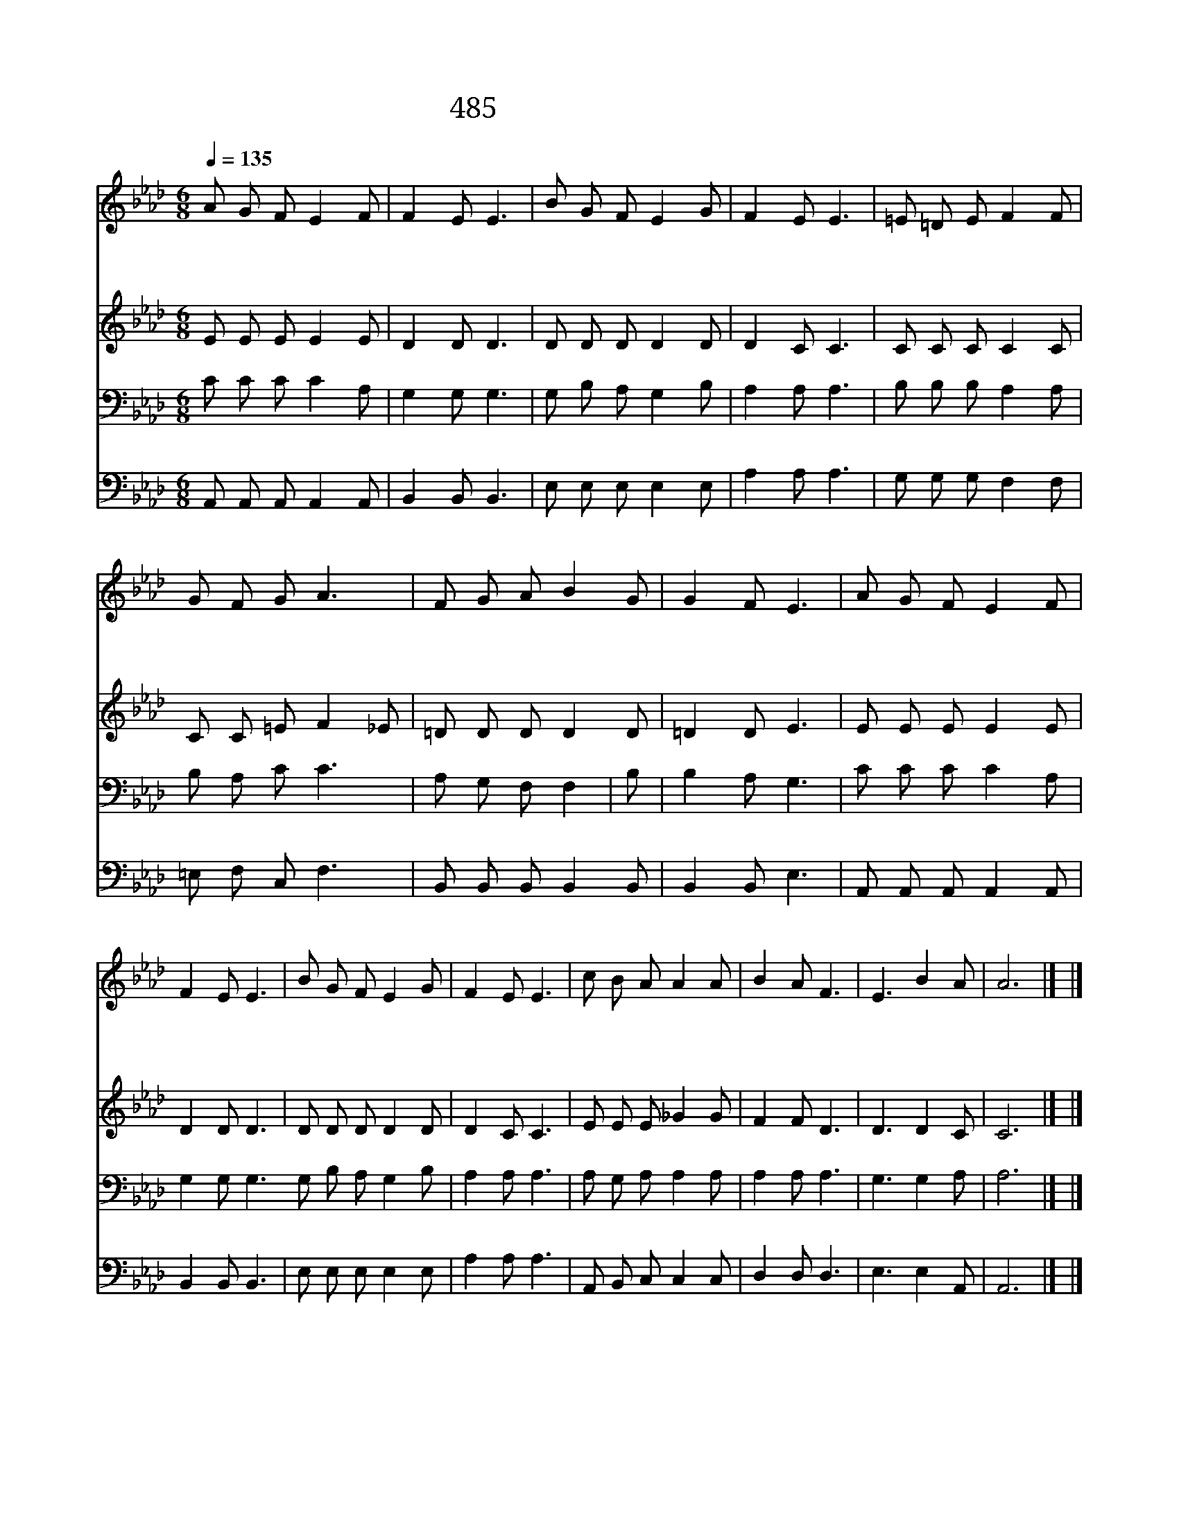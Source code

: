 X:366
T:485 어두운 내 눈 밝히사
Z:C.H.Scott/C.H.Scott
Z:Copyright July 8th 2000 by 전도환
Z:All Rights Reserved
%%score 1 2 3 4
L:1/8
Q:1/4=135
M:6/8
I:linebreak $
K:Ab
V:1 treble
V:2 treble
V:3 bass
V:4 bass
V:1
 A G F E2 F | F2 E E3 | B G F E2 G | F2 E E3 | =E =D E F2 F | G F G A3 | F G A B2 G | G2 F E3 | %8
w: 어 두 운 내 눈|밝 히 사|진 리 를 보 게|하 소 서|진 리 의 열 쇠|내 게 주 사|참 빛 을 찾 게|하 소 서|
w: 막 혀 진 내 귀|여 시 사|주 님 의 귀 한|음 성 을|이 귀 로 밝 히|들 을 때 에|내 기 쁨 한 량|없 겠 네|
w: 봉 해 진 내 입|여 시 사|복 음 을 널 리|전 하 고|차 가 운 내 맘|녹 여 주 사|사 랑 을 하 게|하 소 서|
 A G F E2 F | F2 E E3 | B G F E2 G | F2 E E3 | c B A A2 A | B2 A F3 | E3 B2 A | A6 |] |] %17
w: ||||내 눈 을 뜨 게|하 소 서|성 령 이|여||
w: 깊 으 신 뜻 을|알 고 자|엎 드 려 기 다|리 오 니|내 귀 를 열 어|주 소 서|성 령 이|여||
w: ||||내 입 을 열 어|주 소 서|성 령 이|여||
V:2
 E E E E2 E | D2 D D3 | D D D D2 D | D2 C C3 | C C C C2 C | C C =E F2 _E | =D D D D2 D | =D2 D E3 | %8
 E E E E2 E | D2 D D3 | D D D D2 D | D2 C C3 | E E E _G2 G | F2 F D3 | D3 D2 C | C6 |] |] %17
V:3
 C C C C2 A, | G,2 G, G,3 | G, B, A, G,2 B, | A,2 A, A,3 | B, B, B, A,2 A, | B, A, C C3 | %6
 A, G, F, F,2 | B, | B,2 A, G,3 | C C C C2 A, | G,2 G, G,3 G, B, A, G,2 B, | A,2 A, A,3 | %12
 A, G, A, A,2 A, | A,2 A, A,3 | G,3 G,2 A, | A,6 |] |] %17
V:4
 A,, A,, A,, A,,2 A,, | B,,2 B,, B,,3 | E, E, E, E,2 E, | A,2 A, A,3 | G, G, G, F,2 F, | %5
 =E, F, C, F,3 | B,, B,, B,, B,,2 B,, | B,,2 B,, E,3 | A,, A,, A,, A,,2 A,, | B,,2 B,, B,,3 | %10
 E, E, E, E,2 E, | A,2 A, A,3 | A,, B,, C, C,2 C, | D,2 D, D,3 | E,3 E,2 A,, | A,,6 |] |] %17
